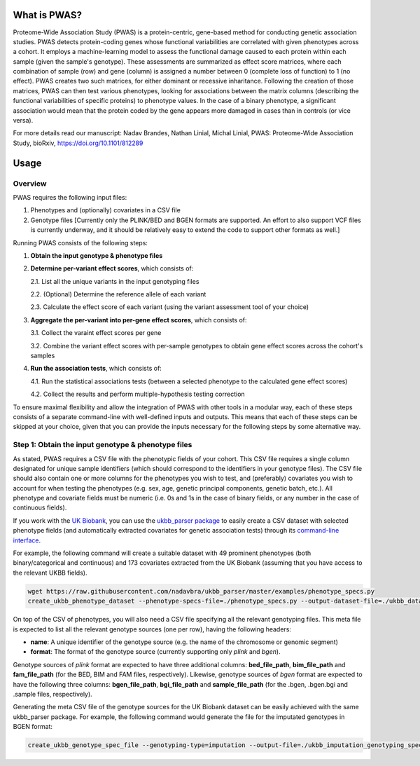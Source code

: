 What is PWAS?
=============

Proteome-Wide Association Study (PWAS) is a protein-centric, gene-based method for conducting genetic association studies. PWAS detects protein-coding genes whose functional variabilities are correlated with given phenotypes across a cohort. It employs a machine-learning model to assess the functional damage caused to each protein within each sample (given the sample's genotype). These assessments are summarized as effect score matrices, where each combination of sample (row) and gene (column) is assigned a number between 0 (complete loss of function) to 1 (no effect). PWAS creates two such matrices, for either dominant or recessive inharitance. Following the creation of those matrices, PWAS can then test various phenotypes, looking for associations between the matrix columns (describing the functional variabilities of specific proteins) to phenotype values. In the case of a binary phenotype, a significant association would mean that the protein coded by the gene appears more damaged in cases than in controls (or vice versa).

For more details read our manuscript: Nadav Brandes, Nathan Linial, Michal Linial, PWAS: Proteome-Wide Association Study, bioRxiv, https://doi.org/10.1101/812289


Usage
=====

Overview
--------


PWAS requires the following input files:

1. Phenotypes and (optionally) covariates in a CSV file

2. Genotype files [Currently only the PLINK/BED and BGEN formats are supported. An effort to also support VCF files is currently underway, and it should be relatively easy to extend the code to support other formats as well.]


Running PWAS consists of the following steps:

1. **Obtain the input genotype & phenotype files**

2. **Determine per-variant effect scores**, which consists of:

   2.1. List all the unique variants in the input genotyping files
  
   2.2. (Optional) Determine the reference allele of each variant
  
   2.3. Calculate the effect score of each variant (using the variant assessment tool of your choice)

3. **Aggregate the per-variant into per-gene effect scores**, which consists of:

   3.1. Collect the varaint effect scores per gene
   
   3.2. Combine the variant effect scores with per-sample genotypes to obtain gene effect scores across the cohort's samples

4. **Run the association tests**, which consists of:

   4.1. Run the statistical associations tests (between a selected phenotype to the calculated gene effect scores)
   
   4.2. Collect the results and perform multiple-hypothesis testing correction
   
To ensure maximal flexibility and allow the integration of PWAS with other tools in a modular way, each of these steps consists of a separate command-line with well-defined inputs and outputs. This means that each of these steps can be skipped at your choice, given that you can provide the inputs necessary for the following steps by some alternative way.
   
   
Step 1: Obtain the input genotype & phenotype files
---------------------------------------------------

As stated, PWAS requires a CSV file with the phenotypic fields of your cohort. This CSV file requires a single column designated for unique sample identifiers (which should correspond to the identifiers in your genotype files). The CSV file should also contain one or more columns for the phenotypes you wish to test, and (preferably) covariates you wish to account for when testing the phenotypes (e.g. sex, age, genetic principal components, genetic batch, etc.). All phenotype and covariate fields must be numeric (i.e. 0s and 1s in the case of binary fields, or any number in the case of continuous fields).

If you work with the `UK Biobank <https://www.ukbiobank.ac.uk/>`_, you can use the `ukbb_parser package <https://github.com/nadavbra/ukbb_parser>`_ to easily create a CSV dataset with selected phenotype fields (and automatically extracted covariates for genetic association tests) through its `command-line interface <https://github.com/nadavbra/ukbb_parser#command-line-api>`_.

For example, the following command will create a suitable dataset with 49 prominent phenotypes (both binary/categorical and continuous) and 173 covariates extracted from the UK Biobank (assuming that you have access to the relevant UKBB fields).

.. code-block:: cshell

    wget https://raw.githubusercontent.com/nadavbra/ukbb_parser/master/examples/phenotype_specs.py
    create_ukbb_phenotype_dataset --phenotype-specs-file=./phenotype_specs.py --output-dataset-file=./ukbb_dataset.csv --output-covariates-columns-file=./ukbb_covariate_columns.json

On top of the CSV of phenotypes, you will also need a CSV file specifying all the relevant genotyping files. This meta file is expected to list all the relevant genotype sources (one per row), having the following headers:

* **name**: A unique identifier of the genotype source (e.g. the name of the chromosome or genomic segment)
* **format**: The format of the genotype source (currently supporting only *plink* and *bgen*).

Genotype sources of *plink* format are expected to have three additional columns: **bed_file_path**, **bim_file_path** and **fam_file_path** (for the BED, BIM and FAM files, respectively). Likewise, genotype sources of *bgen* format are expected to have the following three columns: **bgen_file_path**, **bgi_file_path** and **sample_file_path** (for the .bgen, .bgen.bgi and .sample files, respectively).

Generating the meta CSV file of the genotype sources for the UK Biobank dataset can be easily achieved with the same ukbb_parser package. For example, the following command would generate the file for the imputated genotypes in BGEN format:

.. code-block:: cshell

    create_ukbb_genotype_spec_file --genotyping-type=imputation --output-file=./ukbb_imputation_genotyping_spec.csv
